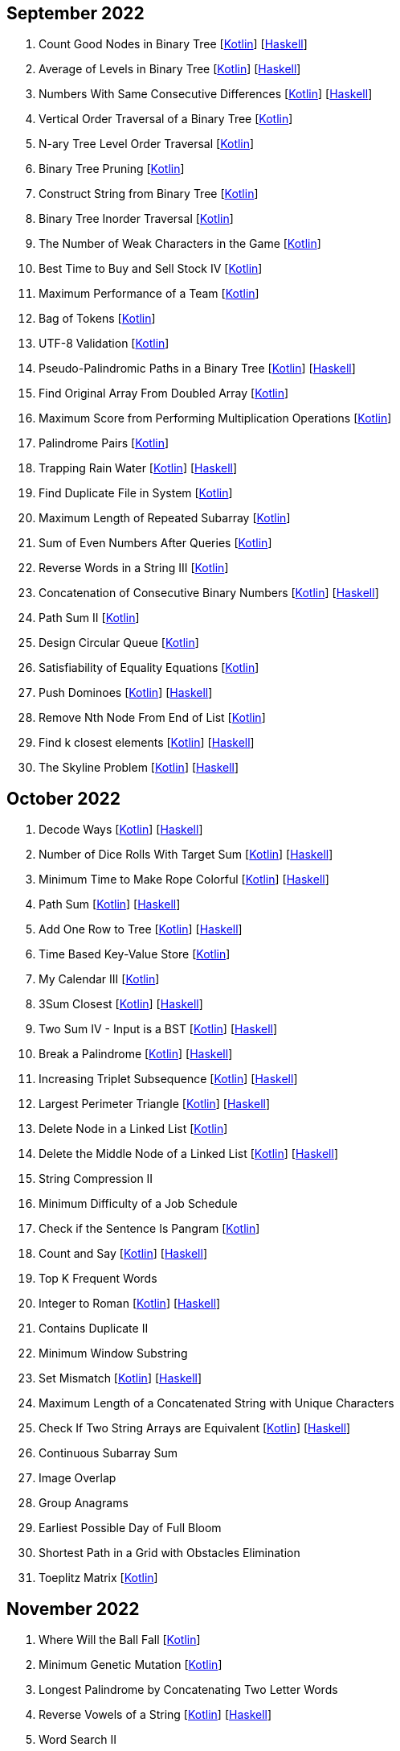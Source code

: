 == September 2022

1. Count Good Nodes in Binary Tree
  [link:src/main/kotlin/countGoodNodesInBinaryTree.kt[Kotlin]]
  [link:haskell/CountGoodNodesInBinaryTree.hs[Haskell]]

2. Average of Levels in Binary Tree
  [link:src/main/kotlin/averageOfLevelsInBinaryTree.kt[Kotlin]]
  [link:haskell/AverageOfLevelsInBinaryTree.hs[Haskell]]

3. Numbers With Same Consecutive Differences
  [link:src/main/kotlin/numbersWithSameConsecutiveDifferences.kt[Kotlin]]
  [link:haskell/NumbersWithSameConsecutiveDifferences.hs[Haskell]]

4. Vertical Order Traversal of a Binary Tree
  [link:src/main/kotlin/verticalOrderTraversalOfBinaryTree.kt[Kotlin]]

5. N-ary Tree Level Order Traversal
  [link:src/main/kotlin/nAryTreeLevelOrderTraversal.kt[Kotlin]]

6. Binary Tree Pruning
  [link:src/main/kotlin/binaryTreePruning.kt[Kotlin]]

7. Construct String from Binary Tree
  [link:src/main/kotlin/constructStringFromBinaryTree.kt[Kotlin]]

8. Binary Tree Inorder Traversal
  [link:src/main/kotlin/binaryTreeInorderTraversal.kt[Kotlin]]

9. The Number of Weak Characters in the Game
  [link:src/main/kotlin/numberOfWeakCharactersInGame.kt[Kotlin]]

10. Best Time to Buy and Sell Stock IV
  [link:src/main/kotlin/bestTimeToBuyAndSellStock4.kt[Kotlin]]

11. Maximum Performance of a Team
  [link:src/main/kotlin/maximumPerformanceOfTeam.kt[Kotlin]]

12. Bag of Tokens
  [link:src/main/kotlin/bagOfTokens.kt[Kotlin]]

13. UTF-8 Validation
  [link:src/main/kotlin/utf8Validation.kt[Kotlin]]

14. Pseudo-Palindromic Paths in a Binary Tree
  [link:src/main/kotlin/pseudoPalindromicPathsInBinaryTree.kt[Kotlin]]
  [link:haskell/PseudoPalindromicPathsInBinaryTree.hs[Haskell]]

15. Find Original Array From Doubled Array
  [link:src/main/kotlin/findOriginalArrayFromDoubledArray.kt[Kotlin]]

16. Maximum Score from Performing Multiplication Operations
  [link:src/main/kotlin/maximumScoreFromPerformingMultiplicationOperations.kt[Kotlin]]

17. Palindrome Pairs
  [link:src/main/kotlin/palindromePairs.kt[Kotlin]]

18. Trapping Rain Water
  [link:src/main/kotlin/trappingRainWater.kt[Kotlin]]
  [link:haskell/TrappingRainWater.hs[Haskell]]

19. Find Duplicate File in System
  [link:src/main/kotlin/findDuplicateFileInSystem.kt[Kotlin]]

20. Maximum Length of Repeated Subarray
  [link:src/main/kotlin/maximumLengthOfRepeatedSubarray.kt[Kotlin]]

21. Sum of Even Numbers After Queries
  [link:src/main/kotlin/sumOfEvenNumbersAfterQueries.kt[Kotlin]]

22. Reverse Words in a String III
  [link:src/main/kotlin/reverseWordsInString3.kt[Kotlin]]

23. Concatenation of Consecutive Binary Numbers
  [link:src/main/kotlin/concatenationOfConsecutiveBinaryNumbers.kt[Kotlin]]
  [link:haskell/ConcatenationOfConsecutiveBinaryNumbers.hs[Haskell]]

24. Path Sum II
  [link:src/main/kotlin/pathSum2.kt[Kotlin]]

25. Design Circular Queue
  [link:src/main/kotlin/designCircularQueue.kt[Kotlin]]

26. Satisfiability of Equality Equations
  [link:src/main/kotlin/satisfiabilityOfEqualityEquations.kt[Kotlin]]

27. Push Dominoes
  [link:src/main/kotlin/pushDominoes.kt[Kotlin]]
  [link:haskell/PushDominoes.hs[Haskell]]

28. Remove Nth Node From End of List
  [link:src/main/kotlin/removeNthNodeFromEndOfList.kt[Kotlin]]

29. Find k closest elements
  [link:src/main/kotlin/findKClosestElements.kt[Kotlin]]
  [link:haskell/FindKClosestElements.hs[Haskell]]

30. The Skyline Problem
  [link:src/main/kotlin/skylineProblem.kt[Kotlin]]
  [link:haskell/SkylineProblem.hs[Haskell]]

== October 2022

1. Decode Ways
  [link:src/main/kotlin/decodeWays.kt[Kotlin]]
  [link:haskell/DecodeWays.hs[Haskell]]

2. Number of Dice Rolls With Target Sum
  [link:src/main/kotlin/numberOfDiceRollsWithTargetSum.kt[Kotlin]]
  [link:haskell/NumberOfDiceRollsWithTargetSum.hs[Haskell]]

3. Minimum Time to Make Rope Colorful
  [link:src/main/kotlin/minimumTimeToMakeRopeColorful.kt[Kotlin]]
  [link:haskell/MinimumTimeToMakeRopeColorful.hs[Haskell]]

4. Path Sum
  [link:src/main/kotlin/pathSum.kt[Kotlin]]
  [link:haskell/PathSum.hs[Haskell]]

5. Add One Row to Tree
  [link:src/main/kotlin/addOneRowToTree.kt[Kotlin]]
  [link:haskell/AddOneRowToTree.hs[Haskell]]

6. Time Based Key-Value Store
  [link:src/main/kotlin/timeBasedKeyValueStore.kt[Kotlin]]

7. My Calendar III
  [link:src/main/kotlin/myCalendar3.kt[Kotlin]]

8. 3Sum Closest
  [link:src/main/kotlin/3sumClosest.kt[Kotlin]]
  [link:haskell/ThreeSumClosest.hs[Haskell]]

9. Two Sum IV - Input is a BST
  [link:src/main/kotlin/twoSum4.kt[Kotlin]]
  [link:haskell/TwoSum4.hs[Haskell]]

10. Break a Palindrome
  [link:src/main/kotlin/breakPalindrome.kt[Kotlin]]
  [link:haskell/BreakPalindrome.hs[Haskell]]

11. Increasing Triplet Subsequence
  [link:src/main/kotlin/increasingTripletSubsequence.kt[Kotlin]]
  [link:haskell/IncreasingTripletSubsequence.hs[Haskell]]

12. Largest Perimeter Triangle
  [link:src/main/kotlin/largestPerimeterTriangle.kt[Kotlin]]
  [link:haskell/LargestPerimeterTriangle.hs[Haskell]]

13. Delete Node in a Linked List
  [link:src/main/kotlin/deleteNodeInLinkedList.kt[Kotlin]]

14. Delete the Middle Node of a Linked List
  [link:src/main/kotlin/deleteMiddleNodeOfLinkedList.kt[Kotlin]]
  [link:haskell/DeleteMiddleNodeOfLinkedList.hs[Haskell]]

15. String Compression II

16. Minimum Difficulty of a Job Schedule

17. Check if the Sentence Is Pangram
  [link:src/main/kotlin/checkIfSentenceIsPangram.kt[Kotlin]]

18. Count and Say
  [link:src/main/kotlin/countAndSay.kt[Kotlin]]
  [link:haskell/CountAndSay.hs[Haskell]]

19. Top K Frequent Words

20. Integer to Roman
  [link:src/main/kotlin/integerToRoman.kt[Kotlin]]
  [link:haskell/IntegerToRoman.hs[Haskell]]

21. Contains Duplicate II

22. Minimum Window Substring

23. Set Mismatch
  [link:src/main/kotlin/setMismatch.kt[Kotlin]]
  [link:haskell/SetMismatch.hs[Haskell]]

24. Maximum Length of a Concatenated String with Unique Characters

25. Check If Two String Arrays are Equivalent
  [link:src/main/kotlin/checkIfTwoStringArraysAreEquivalent.kt[Kotlin]]
  [link:haskell/CheckIfTwoStringArraysAreEquivalent.hs[Haskell]]

26. Continuous Subarray Sum

27. Image Overlap

28. Group Anagrams

29. Earliest Possible Day of Full Bloom

30. Shortest Path in a Grid with Obstacles Elimination

31. Toeplitz Matrix
  [link:src/main/kotlin/toeplitzMatrix.kt[Kotlin]]

== November 2022

1. Where Will the Ball Fall
  [link:src/main/kotlin/whereWillBallFall.kt[Kotlin]]

2. Minimum Genetic Mutation
  [link:src/main/kotlin/minimumGeneticMutation.kt[Kotlin]]

3. Longest Palindrome by Concatenating Two Letter Words

4. Reverse Vowels of a String
  [link:src/main/kotlin/reverseVowelsOfString.kt[Kotlin]]
  [link:haskell/ReverseVowelsOfString.hs[Haskell]]

5. Word Search II

6. Orderly Queue
  [link:src/main/kotlin/orderlyQueue.kt[Kotlin]]
  [link:haskell/OrderlyQueue.hs[Haskell]]

7. Maximum 69 Number

8. Make The String Great
  [link:src/main/kotlin/makeStringGreat.kt[Kotlin]]
  [link:haskell/MakeStringGreat.hs[Haskell]]

9. Online Stock Span

10. Remove All Adjacent Duplicates In String
  [link:src/main/kotlin/removeAllAdjacentDuplicatesInString.kt[Kotlin]]
  [link:haskell/RemoveAllAdjacentDuplicatesInString.hs[Haskell]]

11. Remove Duplicates from Sorted Array
  [link:src/main/kotlin/removeDuplicatesFromSortedArray.kt[Kotlin]]
  [link:haskell/RemoveDuplicatesFromSortedArray.hs[Haskell]]

12. Find Median from Data Stream

13. Reverse Words in a String
  [link:src/main/kotlin/reverseWordsInString.kt[Kotlin]]
  [link:haskell/ReverseWordsInString.hs[Haskell]]

14.

15.

16.

17.

18.

19.

20.

21.

22.

23.

24.

25.

26.

27.

28.

29.

30.

== Basic data structures

- Linked list [link:src/main/kotlin/ListNode.kt[Kotlin]]
- Binary Tree [link:src/main/kotlin/TreeNode.kt[Kotlin]]
- Prefix tree (trie) [link:src/main/kotlin/Trie.kt[Kotlin]]
- Union-find (disjoint-set) [link:src/main/kotlin/UnionFind.kt[Kotlin]]
